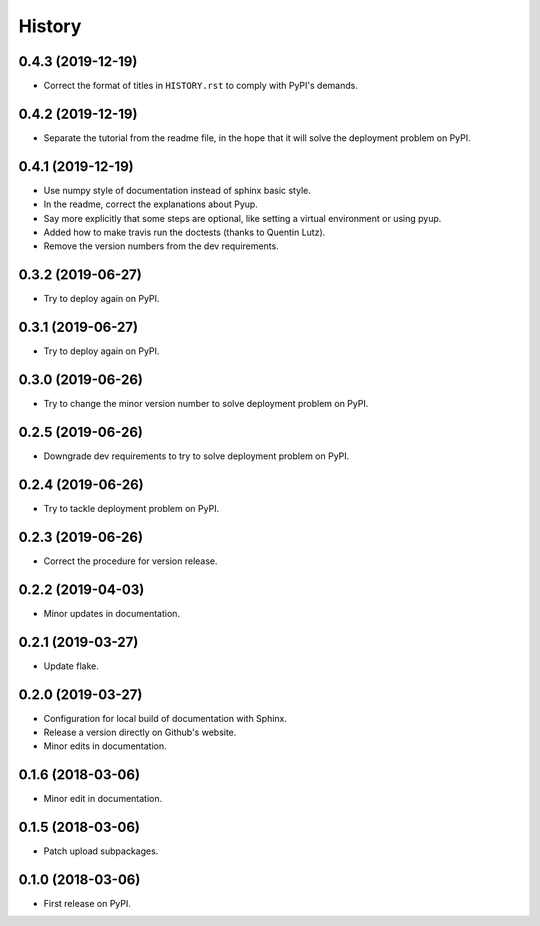 =======
History
=======

------------------
0.4.3 (2019-12-19)
------------------

* Correct the format of titles in ``HISTORY.rst`` to comply with PyPI's demands.

------------------
0.4.2 (2019-12-19)
------------------

* Separate the tutorial from the readme file, in the hope that it will solve the deployment problem on PyPI.

------------------
0.4.1 (2019-12-19)
------------------

* Use numpy style of documentation instead of sphinx basic style.
* In the readme, correct the explanations about Pyup.
* Say more explicitly that some steps are optional, like setting a virtual environment or using pyup.
* Added how to make travis run the doctests (thanks to Quentin Lutz).
* Remove the version numbers from the dev requirements.

------------------
0.3.2 (2019-06-27)
------------------

* Try to deploy again on PyPI.

------------------
0.3.1 (2019-06-27)
------------------

* Try to deploy again on PyPI.

------------------
0.3.0 (2019-06-26)
------------------

* Try to change the minor version number to solve deployment problem on PyPI.

------------------
0.2.5 (2019-06-26)
------------------

* Downgrade dev requirements to try to solve deployment problem on PyPI.

------------------
0.2.4 (2019-06-26)
------------------

* Try to tackle deployment problem on PyPI.

------------------
0.2.3 (2019-06-26)
------------------

* Correct the procedure for version release.

------------------
0.2.2 (2019-04-03)
------------------

* Minor updates in documentation.

------------------
0.2.1 (2019-03-27)
------------------

* Update flake.

------------------
0.2.0 (2019-03-27)
------------------

* Configuration for local build of documentation with Sphinx.
* Release a version directly on Github's website.
* Minor edits in documentation.

------------------
0.1.6 (2018-03-06)
------------------

* Minor edit in documentation.

------------------
0.1.5 (2018-03-06)
------------------

* Patch upload subpackages.

------------------
0.1.0 (2018-03-06)
------------------

* First release on PyPI.
